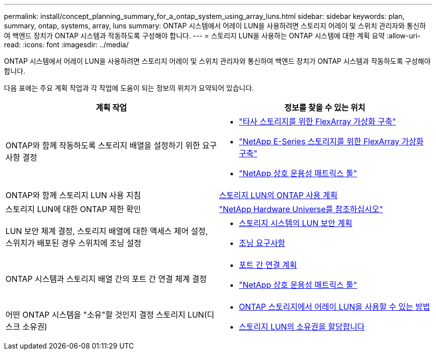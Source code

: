 ---
permalink: install/concept_planning_summary_for_a_ontap_system_using_array_luns.html 
sidebar: sidebar 
keywords: plan, summary, ontap, systems, array, luns 
summary: ONTAP 시스템에서 어레이 LUN을 사용하려면 스토리지 어레이 및 스위치 관리자와 통신하여 백엔드 장치가 ONTAP 시스템과 작동하도록 구성해야 합니다. 
---
= 스토리지 LUN을 사용하는 ONTAP 시스템에 대한 계획 요약
:allow-uri-read: 
:icons: font
:imagesdir: ../media/


[role="lead"]
ONTAP 시스템에서 어레이 LUN을 사용하려면 스토리지 어레이 및 스위치 관리자와 통신하여 백엔드 장치가 ONTAP 시스템과 작동하도록 구성해야 합니다.

다음 표에는 주요 계획 작업과 각 작업에 도움이 되는 정보의 위치가 요약되어 있습니다.

|===
| 계획 작업 | 정보를 찾을 수 있는 위치 


 a| 
ONTAP와 함께 작동하도록 스토리지 배열을 설정하기 위한 요구 사항 결정
 a| 
* https://docs.netapp.com/us-en/ontap-flexarray/implement-third-party/index.html["타사 스토리지를 위한 FlexArray 가상화 구축"]
* https://docs.netapp.com/us-en/ontap-flexarray/implement-e-series/index.html["NetApp E-Series 스토리지를 위한 FlexArray 가상화 구축"]
* https://mysupport.netapp.com/matrix["NetApp 상호 운용성 매트릭스 툴"]




 a| 
ONTAP와 함께 스토리지 LUN 사용 지침
 a| 
xref:concept_planning_for_ontap_use_of_array_luns.adoc[스토리지 LUN의 ONTAP 사용 계획]



 a| 
스토리지 LUN에 대한 ONTAP 제한 확인
 a| 
https://hwu.netapp.com["NetApp Hardware Universe를 참조하십시오"]



 a| 
LUN 보안 체계 결정, 스토리지 배열에 대한 액세스 제어 설정, 스위치가 배포된 경우 스위치에 조닝 설정
 a| 
* xref:concept_planning_for_lun_security_on_storage_arrays.adoc[스토리지 시스템의 LUN 보안 계획]
* xref:concept_zoning_for_a_configuration_with_storage_arrays.adoc[조닝 요구사항]




 a| 
ONTAP 시스템과 스토리지 배열 간의 포트 간 연결 체계 결정
 a| 
* xref:concept_planning_a_port_to_port_connectivity_scheme.adoc[포트 간 연결 계획]
* https://mysupport.netapp.com/matrix["NetApp 상호 운용성 매트릭스 툴"]




 a| 
어떤 ONTAP 시스템을 "소유"할 것인지 결정 스토리지 LUN(디스크 소유권)
 a| 
* xref:concept_how_array_luns_become_available_for_ontap_storage_use.adoc[ONTAP 스토리지에서 어레이 LUN을 사용할 수 있는 방법]
* xref:task_assigning_ownership_of_array_luns.adoc[스토리지 LUN의 소유권을 할당합니다]


|===